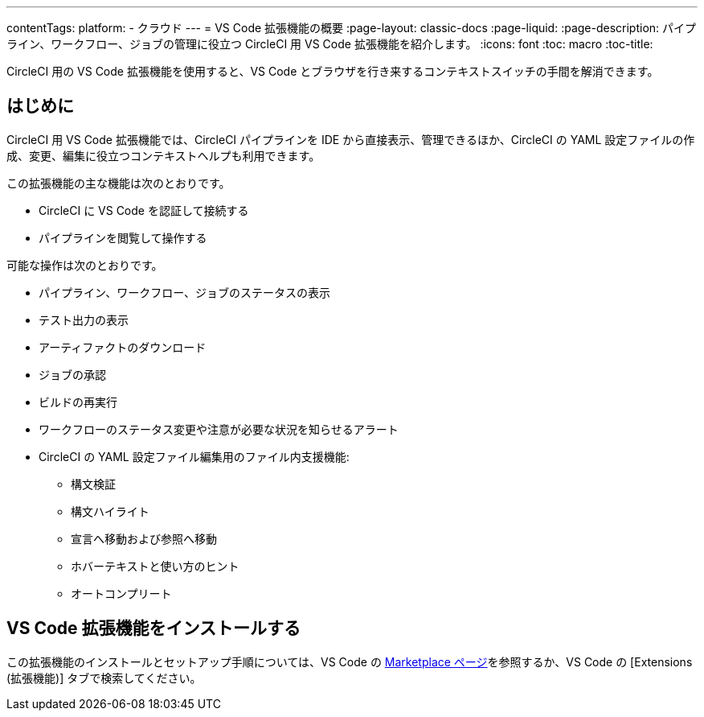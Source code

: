 ---

contentTags:
  platform:
  - クラウド
---
= VS Code 拡張機能の概要
:page-layout: classic-docs
:page-liquid:
:page-description: パイプライン、ワークフロー、ジョブの管理に役立つ CircleCI 用 VS Code 拡張機能を紹介します。
:icons: font
:toc: macro
:toc-title:

CircleCI 用の VS Code 拡張機能を使用すると、VS Code とブラウザを行き来するコンテキストスイッチの手間を解消できます。

[#introduction]
== はじめに

CircleCI 用 VS Code 拡張機能では、CircleCI パイプラインを IDE から直接表示、管理できるほか、CircleCI の YAML 設定ファイルの作成、変更、編集に役立つコンテキストヘルプも利用できます。

この拡張機能の主な機能は次のとおりです。

* CircleCI に VS Code を認証して接続する
* パイプラインを閲覧して操作する

可能な操作は次のとおりです。

* パイプライン、ワークフロー、ジョブのステータスの表示
* テスト出力の表示
* アーティファクトのダウンロード
* ジョブの承認
* ビルドの再実行
* ワークフローのステータス変更や注意が必要な状況を知らせるアラート
* CircleCI の YAML 設定ファイル編集用のファイル内支援機能: 
** 構文検証
** 構文ハイライト
** 宣言へ移動および参照へ移動
** ホバーテキストと使い方のヒント
** オートコンプリート

[#install-the-vs-code-extension]
== VS Code 拡張機能をインストールする

この拡張機能のインストールとセットアップ手順については、VS Code の link:https://marketplace.visualstudio.com/items?itemName=circleci.circleci[Marketplace ページ]を参照するか、VS Code の [Extensions (拡張機能)] タブで検索してください。